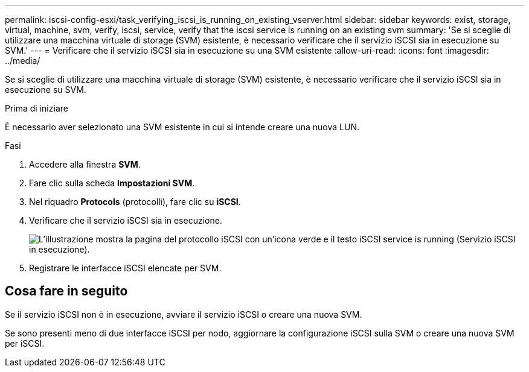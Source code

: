 ---
permalink: iscsi-config-esxi/task_verifying_iscsi_is_running_on_existing_vserver.html 
sidebar: sidebar 
keywords: exist, storage, virtual, machine, svm, verify, iscsi, service, verify that the iscsi service is running on an existing svm 
summary: 'Se si sceglie di utilizzare una macchina virtuale di storage (SVM) esistente, è necessario verificare che il servizio iSCSI sia in esecuzione su SVM.' 
---
= Verificare che il servizio iSCSI sia in esecuzione su una SVM esistente
:allow-uri-read: 
:icons: font
:imagesdir: ../media/


[role="lead"]
Se si sceglie di utilizzare una macchina virtuale di storage (SVM) esistente, è necessario verificare che il servizio iSCSI sia in esecuzione su SVM.

.Prima di iniziare
È necessario aver selezionato una SVM esistente in cui si intende creare una nuova LUN.

.Fasi
. Accedere alla finestra *SVM*.
. Fare clic sulla scheda *Impostazioni SVM*.
. Nel riquadro *Protocols* (protocolli), fare clic su *iSCSI*.
. Verificare che il servizio iSCSI sia in esecuzione.
+
image::../media/vserver_service_iscsi_running_iscsi_esxi.gif[L'illustrazione mostra la pagina del protocollo iSCSI con un'icona verde e il testo iSCSI service is running (Servizio iSCSI in esecuzione).]

. Registrare le interfacce iSCSI elencate per SVM.




== Cosa fare in seguito

Se il servizio iSCSI non è in esecuzione, avviare il servizio iSCSI o creare una nuova SVM.

Se sono presenti meno di due interfacce iSCSI per nodo, aggiornare la configurazione iSCSI sulla SVM o creare una nuova SVM per iSCSI.
